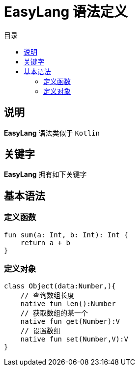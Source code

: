 = EasyLang 语法定义
:experimental:
:icons: font
:toc: right
:toc-title: 目录
:toclevels: 4
:source-highlighter: rouge

== 说明

*EasyLang* 语法类似于 `Kotlin`

== 关键字

*EasyLang* 拥有如下关键字

== 基本语法

=== 定义函数

[source,kotlin]
----
fun sum(a: Int, b: Int): Int {
    return a + b
}
----

=== 定义对象

[source,kotlin]
----
class Object(data:Number,){
    // 查询数组长度
    native fun len():Number
    // 获取数组的某一个
    native fun get(Number):V
    // 设置数组
    native fun set(Number,V):V
}
----
